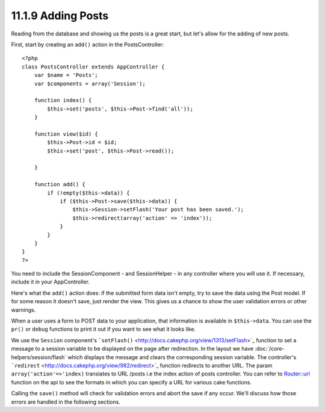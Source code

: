 11.1.9 Adding Posts
-------------------

Reading from the database and showing us the posts is a great
start, but let's allow for the adding of new posts.

First, start by creating an ``add()`` action in the
PostsController:

::

    <?php
    class PostsController extends AppController {
        var $name = 'Posts';
        var $components = array('Session');
    
        function index() {
            $this->set('posts', $this->Post->find('all'));
        }
    
        function view($id) {
            $this->Post->id = $id;
            $this->set('post', $this->Post->read());
    
        }
    
        function add() {
            if (!empty($this->data)) {
                if ($this->Post->save($this->data)) {
                    $this->Session->setFlash('Your post has been saved.');
                    $this->redirect(array('action' => 'index'));
                }
            }
        }
    }
    ?>

You need to include the SessionComponent - and SessionHelper - in
any controller where you will use it. If necessary, include it in
your AppController.

Here's what the ``add()`` action does: if the submitted form data
isn't empty, try to save the data using the Post model. If for some
reason it doesn't save, just render the view. This gives us a
chance to show the user validation errors or other warnings.

When a user uses a form to POST data to your application, that
information is available in ``$this->data``. You can use the
``pr()`` or ``debug`` functions to print it out if you want to see
what it looks like.

We use the ``Session`` component's
```setFlash()`` <http://docs.cakephp.org/view/1313/setFlash>`_ function to set a message
to a session variable to be displayed on the page after
redirection. In the layout we have
:doc:`/core-helpers/session/flash` which displays the
message and clears the corresponding session variable. The
controller's ```redirect`` <http://docs.cakephp.org/view/982/redirect>`_ function
redirects to another URL. The param ``array('action'=>'index)``
translates to URL /posts i.e the index action of posts controller.
You can refer to
`Router::url <http://api.cakephp.org/class/router#method-Routerurl>`_
function on the api to see the formats in which you can specify a
URL for various cake functions.

Calling the ``save()`` method will check for validation errors and
abort the save if any occur. We'll discuss how those errors are
handled in the following sections.
